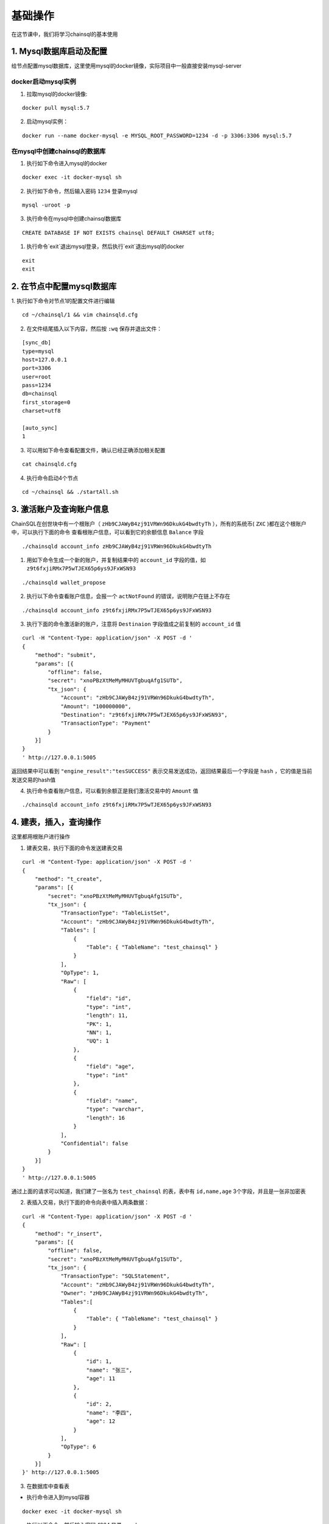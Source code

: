 ===========================
基础操作
===========================

在这节课中，我们将学习chainsql的基本使用

1. Mysql数据库启动及配置
=================================

给节点配置mysql数据库，这里使用mysql的docker镜像，实际项目中一般直接安装mysql-server

docker启动mysql实例
-------------------------------
1. 拉取mysql的docker镜像:

::
    
    docker pull mysql:5.7

2. 启动mysql实例：
   
::

    docker run --name docker-mysql -e MYSQL_ROOT_PASSWORD=1234 -d -p 3306:3306 mysql:5.7

在mysql中创建chainsql的数据库
--------------------------------------
1. 执行如下命令进入mysql的docker
   
::

    docker exec -it docker-mysql sh

2. 执行如下命令，然后输入密码 ``1234`` 登录mysql

::

    mysql -uroot -p

3. 执行命令在mysql中创建chainsql数据库

::

    CREATE DATABASE IF NOT EXISTS chainsql DEFAULT CHARSET utf8;

1. 执行命令`exit`退出mysql登录，然后执行`exit`退出mysql的docker

::

    exit
    exit

2. 在节点中配置mysql数据库
==========================================
1. 执行如下命令对节点1的配置文件进行编辑
::

    cd ~/chainsql/1 && vim chainsqld.cfg

2. 在文件结尾插入以下内容，然后按 ``:wq`` 保存并退出文件：

::

    [sync_db]
    type=mysql
    host=127.0.0.1
    port=3306
    user=root
    pass=1234
    db=chainsql
    first_storage=0
    charset=utf8

    [auto_sync]
    1


3. 可以用如下命令查看配置文件，确认已经正确添加相关配置

::

    cat chainsqld.cfg

4. 执行命令启动4个节点
   
::

    cd ~/chainsql && ./startAll.sh
   
3. 激活账户及查询账户信息
==================================

ChainSQL在创世块中有一个根账户（ ``zHb9CJAWyB4zj91VRWn96DkukG4bwdtyTh`` ），所有的系统币( ``ZXC`` )都在这个根账户中，可以执行下面的命令
查看根账户信息，可以看到它的余额信息 ``Balance`` 字段

::

    ./chainsqld account_info zHb9CJAWyB4zj91VRWn96DkukG4bwdtyTh

1. 用如下命令生成一个新的账户，并复制结果中的 ``account_id`` 字段的值，如 ``z9t6fxjiRMx7P5wTJEX65p6ys9JFxWSN93``
   
::

    ./chainsqld wallet_propose

2. 执行以下命令查看账户信息，会报一个 ``actNotFound`` 的错误，说明账户在链上不存在
   
::

    ./chainsqld account_info z9t6fxjiRMx7P5wTJEX65p6ys9JFxWSN93

3. 执行下面的命令激活新的账户，注意将 ``Destinaion`` 字段值成之前复制的 ``account_id`` 值

::

    curl -H "Content-Type: application/json" -X POST -d '
    {
        "method": "submit",
        "params": [{
            "offline": false,
            "secret": "xnoPBzXtMeMyMHUVTgbuqAfg1SUTb",
            "tx_json": {
                "Account": "zHb9CJAWyB4zj91VRWn96DkukG4bwdtyTh",
                "Amount": "100000000",
                "Destination": "z9t6fxjiRMx7P5wTJEX65p6ys9JFxWSN93",
                "TransactionType": "Payment"
            }
        }]
    }
    ' http://127.0.0.1:5005

返回结果中可以看到 ``"engine_result":"tesSUCCESS"`` 表示交易发送成功，返回结果最后一个字段是 ``hash`` ，它的值是当前发送交易的hash值

4. 执行命令查看账户信息，可以看到余额正是我们激活交易中的 ``Amount`` 值

::

    ./chainsqld account_info z9t6fxjiRMx7P5wTJEX65p6ys9JFxWSN93

4. 建表，插入，查询操作
================================
这里都用根账户进行操作

1. 建表交易，执行下面的命令发送建表交易

::

    curl -H "Content-Type: application/json" -X POST -d '
    {
        "method": "t_create",
        "params": [{
            "secret": "xnoPBzXtMeMyMHUVTgbuqAfg1SUTb",
            "tx_json": {
                "TransactionType": "TableListSet",
                "Account": "zHb9CJAWyB4zj91VRWn96DkukG4bwdtyTh",
                "Tables": [
                    {
                        "Table": { "TableName": "test_chainsql" }
                    }
                ],
                "OpType": 1,
                "Raw": [
                    {
                        "field": "id",
                        "type": "int",
                        "length": 11,
                        "PK": 1,
                        "NN": 1,
                        "UQ": 1
                    },
                    {
                        "field": "age",
                        "type": "int"
                    },
                    {
                        "field": "name",
                        "type": "varchar",
                        "length": 16
                    }
                ],
                "Confidential": false
            }
        }]
    }
    ' http://127.0.0.1:5005


通过上面的请求可以知道，我们建了一张名为 ``test_chainsql`` 的表，表中有 ``id,name,age`` 3个字段，并且是一张非加密表

2. 表插入交易，执行下面的命令向表中插入两条数据：

::

    curl -H "Content-Type: application/json" -X POST -d '
    {
        "method": "r_insert",
        "params": [{
            "offline": false,
            "secret": "xnoPBzXtMeMyMHUVTgbuqAfg1SUTb",
            "tx_json": {
                "TransactionType": "SQLStatement",
                "Account": "zHb9CJAWyB4zj91VRWn96DkukG4bwdtyTh",
                "Owner": "zHb9CJAWyB4zj91VRWn96DkukG4bwdtyTh",
                "Tables":[
                    {
                        "Table": { "TableName": "test_chainsql" }
                    }
                ],
                "Raw": [
                    {
                        "id": 1,
                        "name": "张三",
                        "age": 11
                    },
                    {
                        "id": 2,
                        "name": "李四",
                        "age": 12
                    }
                ],
                "OpType": 6
            }
        }]
    }' http://127.0.0.1:5005


3. 在数据库中查看表

- 执行命令进入到mysql容器

::

    docker exec -it docker-mysql sh

- 执行以下命令，然后输入密码 `1234` 登录mysql

::

    mysql -uroot -p

- 执行命令切换到chainsql数据库

::

    use chainsql

- 执行以下命令 可以看到数据库中有两张表， ``SyncTableState``为管理表， ``t_`` 开头的是我们刚刚在链上建的表

::

    show tables;

- 可以执行命令查看管理表的内容

::

    select * from SyncTableState;

- 执行命令 `exit` 退出mysql登录，然后执行 `exit` 退出mysql的docker

::

    exit
    exit

4. 查询表中的数据，执行下面的命令查询表中所有内容，注意将其中的 ``t_37F7B9AE97A20933D90D41AA86F76226EF467C5D`` 换成数据库中真正的表名

::

    curl -H "Content-Type: application/json" -X POST -d '
        {
            "method": "r_get_sql_admin",
            "params": [
                {
                    "sql": "select * from t_37F7B9AE97A20933D90D41AA86F76226EF467C5D"
                }
            ]
        }' http://127.0.0.1:5005


返回结果中，可以看到我们刚刚插入的两条数据

5. 区块查询，交易查询
=================================
先执行命令切换到chainsql节点的目录

::

    cd ~/chainsql/1

2. 查询区块信息

- 可以执行命令查看当前最新区块信息

::

    ./chainsqld ledger

- 可执行命令指定区块号来查询区块信息
  
::

    ./chainsqld ledger 2

3. 查询交易信息

- 按账户查询，执行以下命令查询根账户在1-100区块之间的所有交易

::

    ./chainsqld account_tx zHb9CJAWyB4zj91VRWn96DkukG4bwdtyTh 1 100

- 按区块查询， 执行以下第一条命令可以查询区块2上的交易数量，执行第二条命令可以查询到区块2上成功或失败的交易hash

::

    ./chainsqld ledger_txs 2
    ./chainsqld ledger_txs 2 include_success include_failure

- 按交易hash查询，以下命令查询交易信息，注意将其中的tx_hash换成真正的交易hash

::

    ./chainsqld tx tx_hash
